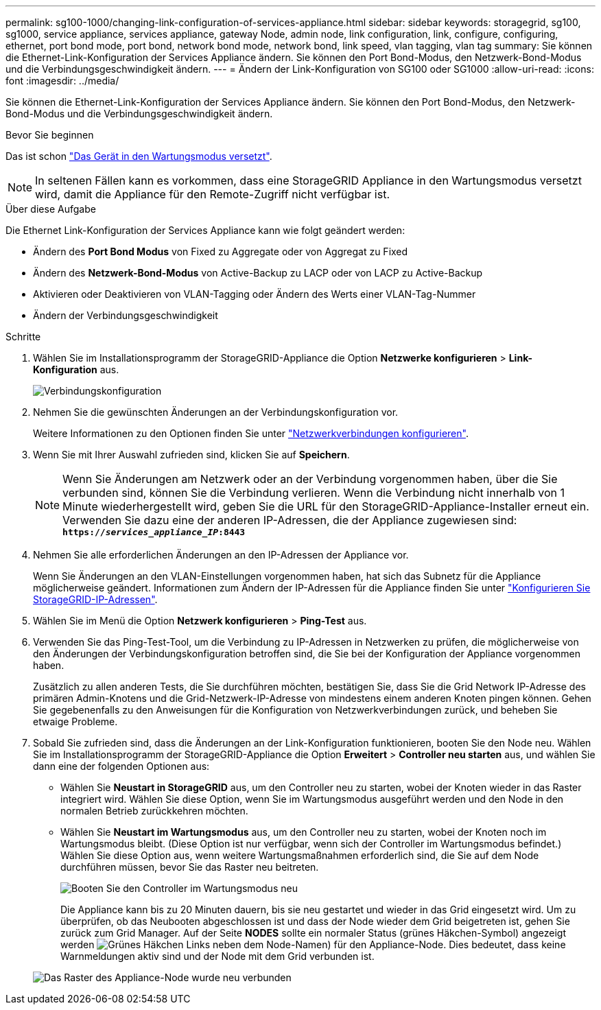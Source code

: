 ---
permalink: sg100-1000/changing-link-configuration-of-services-appliance.html 
sidebar: sidebar 
keywords: storagegrid, sg100, sg1000, service appliance, services appliance, gateway Node, admin node, link configuration, link, configure, configuring, ethernet, port bond mode, port bond, network bond mode, network bond, link speed, vlan tagging, vlan tag 
summary: Sie können die Ethernet-Link-Konfiguration der Services Appliance ändern. Sie können den Port Bond-Modus, den Netzwerk-Bond-Modus und die Verbindungsgeschwindigkeit ändern. 
---
= Ändern der Link-Konfiguration von SG100 oder SG1000
:allow-uri-read: 
:icons: font
:imagesdir: ../media/


[role="lead"]
Sie können die Ethernet-Link-Konfiguration der Services Appliance ändern. Sie können den Port Bond-Modus, den Netzwerk-Bond-Modus und die Verbindungsgeschwindigkeit ändern.

.Bevor Sie beginnen
Das ist schon link:../commonhardware/placing-appliance-into-maintenance-mode.html["Das Gerät in den Wartungsmodus versetzt"].


NOTE: In seltenen Fällen kann es vorkommen, dass eine StorageGRID Appliance in den Wartungsmodus versetzt wird, damit die Appliance für den Remote-Zugriff nicht verfügbar ist.

.Über diese Aufgabe
Die Ethernet Link-Konfiguration der Services Appliance kann wie folgt geändert werden:

* Ändern des *Port Bond Modus* von Fixed zu Aggregate oder von Aggregat zu Fixed
* Ändern des *Netzwerk-Bond-Modus* von Active-Backup zu LACP oder von LACP zu Active-Backup
* Aktivieren oder Deaktivieren von VLAN-Tagging oder Ändern des Werts einer VLAN-Tag-Nummer
* Ändern der Verbindungsgeschwindigkeit


.Schritte
. Wählen Sie im Installationsprogramm der StorageGRID-Appliance die Option *Netzwerke konfigurieren* > *Link-Konfiguration* aus.
+
image::../media/link_configuration_option.gif[Verbindungskonfiguration]

. Nehmen Sie die gewünschten Änderungen an der Verbindungskonfiguration vor.
+
Weitere Informationen zu den Optionen finden Sie unter link:../installconfig/configuring-network-links.html["Netzwerkverbindungen konfigurieren"].

. Wenn Sie mit Ihrer Auswahl zufrieden sind, klicken Sie auf *Speichern*.
+

NOTE: Wenn Sie Änderungen am Netzwerk oder an der Verbindung vorgenommen haben, über die Sie verbunden sind, können Sie die Verbindung verlieren. Wenn die Verbindung nicht innerhalb von 1 Minute wiederhergestellt wird, geben Sie die URL für den StorageGRID-Appliance-Installer erneut ein. Verwenden Sie dazu eine der anderen IP-Adressen, die der Appliance zugewiesen sind: +
`*https://_services_appliance_IP_:8443*`

. Nehmen Sie alle erforderlichen Änderungen an den IP-Adressen der Appliance vor.
+
Wenn Sie Änderungen an den VLAN-Einstellungen vorgenommen haben, hat sich das Subnetz für die Appliance möglicherweise geändert. Informationen zum Ändern der IP-Adressen für die Appliance finden Sie unter link:../installconfig/setting-ip-configuration.html["Konfigurieren Sie StorageGRID-IP-Adressen"].

. Wählen Sie im Menü die Option *Netzwerk konfigurieren* > *Ping-Test* aus.
. Verwenden Sie das Ping-Test-Tool, um die Verbindung zu IP-Adressen in Netzwerken zu prüfen, die möglicherweise von den Änderungen der Verbindungskonfiguration betroffen sind, die Sie bei der Konfiguration der Appliance vorgenommen haben.
+
Zusätzlich zu allen anderen Tests, die Sie durchführen möchten, bestätigen Sie, dass Sie die Grid Network IP-Adresse des primären Admin-Knotens und die Grid-Netzwerk-IP-Adresse von mindestens einem anderen Knoten pingen können. Gehen Sie gegebenenfalls zu den Anweisungen für die Konfiguration von Netzwerkverbindungen zurück, und beheben Sie etwaige Probleme.

. Sobald Sie zufrieden sind, dass die Änderungen an der Link-Konfiguration funktionieren, booten Sie den Node neu. Wählen Sie im Installationsprogramm der StorageGRID-Appliance die Option *Erweitert* > *Controller neu starten* aus, und wählen Sie dann eine der folgenden Optionen aus:
+
** Wählen Sie *Neustart in StorageGRID* aus, um den Controller neu zu starten, wobei der Knoten wieder in das Raster integriert wird. Wählen Sie diese Option, wenn Sie im Wartungsmodus ausgeführt werden und den Node in den normalen Betrieb zurückkehren möchten.
** Wählen Sie *Neustart im Wartungsmodus* aus, um den Controller neu zu starten, wobei der Knoten noch im Wartungsmodus bleibt. (Diese Option ist nur verfügbar, wenn sich der Controller im Wartungsmodus befindet.) Wählen Sie diese Option aus, wenn weitere Wartungsmaßnahmen erforderlich sind, die Sie auf dem Node durchführen müssen, bevor Sie das Raster neu beitreten.
+
image::../media/reboot_controller_from_maintenance_mode.png[Booten Sie den Controller im Wartungsmodus neu]

+
Die Appliance kann bis zu 20 Minuten dauern, bis sie neu gestartet und wieder in das Grid eingesetzt wird. Um zu überprüfen, ob das Neubooten abgeschlossen ist und dass der Node wieder dem Grid beigetreten ist, gehen Sie zurück zum Grid Manager. Auf der Seite *NODES* sollte ein normaler Status (grünes Häkchen-Symbol) angezeigt werden image:../media/icon_alert_green_checkmark.png["Grünes Häkchen"] Links neben dem Node-Namen) für den Appliance-Node. Dies bedeutet, dass keine Warnmeldungen aktiv sind und der Node mit dem Grid verbunden ist.

+
image::../media/nodes_menu.png[Das Raster des Appliance-Node wurde neu verbunden]




